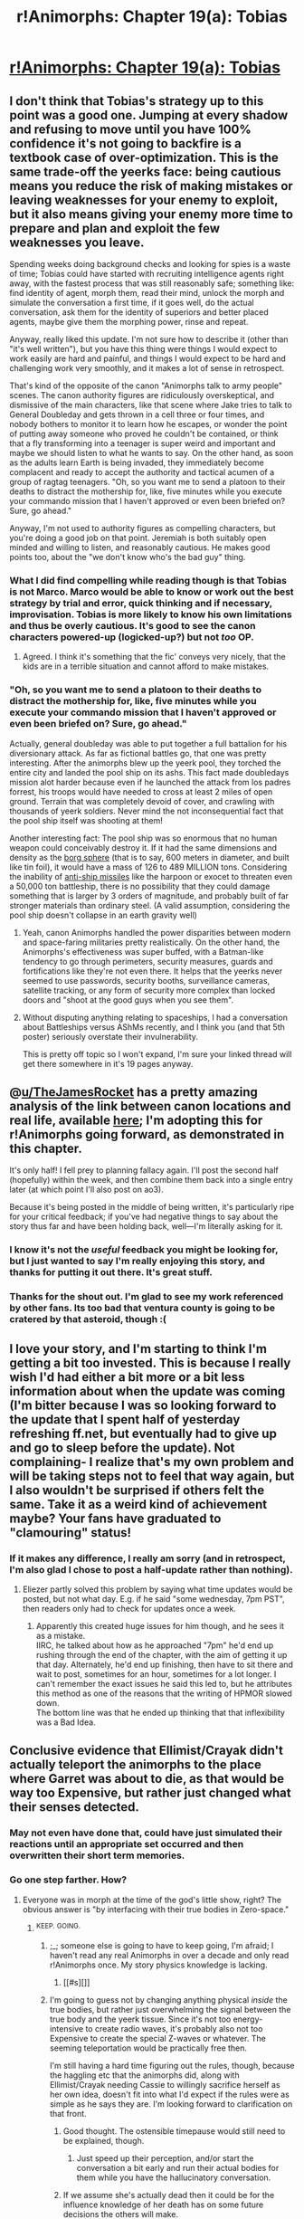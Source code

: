 #+TITLE: r!Animorphs: Chapter 19(a): Tobias

* [[https://www.fanfiction.net/s/11090259/23/r-Animorphs-The-Reckoning][r!Animorphs: Chapter 19(a): Tobias]]
:PROPERTIES:
:Author: TK17Studios
:Score: 30
:DateUnix: 1465112955.0
:DateShort: 2016-Jun-05
:END:

** I don't think that Tobias's strategy up to this point was a good one. Jumping at every shadow and refusing to move until you have 100% confidence it's not going to backfire is a textbook case of over-optimization. This is the same trade-off the yeerks face: being cautious means you reduce the risk of making mistakes or leaving weaknesses for your enemy to exploit, but it also means giving your enemy more time to prepare and plan and exploit the few weaknesses you leave.

Spending weeks doing background checks and looking for spies is a waste of time; Tobias could have started with recruiting intelligence agents right away, with the fastest process that was still reasonably safe; something like: find identity of agent, morph them, read their mind, unlock the morph and simulate the conversation a first time, if it goes well, do the actual conversation, ask them for the identity of superiors and better placed agents, maybe give them the morphing power, rinse and repeat.

Anyway, really liked this update. I'm not sure how to describe it (other than "it's well written"), but you have this thing were things I would expect to work easily are hard and painful, and things I would expect to be hard and challenging work very smoothly, and it makes a lot of sense in retrospect.

That's kind of the opposite of the canon "Animorphs talk to army people" scenes. The canon authority figures are ridiculously overskeptical, and dismissive of the main characters, like that scene where Jake tries to talk to General Doubleday and gets thrown in a cell three or four times, and nobody bothers to monitor it to learn how he escapes, or wonder the point of putting away someone who proved he couldn't be contained, or think that a fly transforming into a teenager is super weird and important and maybe we should listen to what he wants to say. On the other hand, as soon as the adults learn Earth is being invaded, they immediately become complacent and ready to accept the authority and tactical acumen of a group of ragtag teenagers. "Oh, so you want me to send a platoon to their deaths to distract the mothership for, like, five minutes while you execute your commando mission that I haven't approved or even been briefed on? Sure, go ahead."

Anyway, I'm not used to authority figures as compelling characters, but you're doing a good job on that point. Jeremiah is both suitably open minded and willing to listen, and reasonably cautious. He makes good points too, about the "we don't know who's the bad guy" thing.
:PROPERTIES:
:Author: CouteauBleu
:Score: 17
:DateUnix: 1465124378.0
:DateShort: 2016-Jun-05
:END:

*** What I did find compelling while reading though is that Tobias is not Marco. Marco would be able to know or work out the best strategy by trial and error, quick thinking and if necessary, improvisation. Tobias is more likely to know his own limitations and thus be overly cautious. It's good to see the canon characters powered-up (logicked-up?) but not /too/ OP.
:PROPERTIES:
:Author: 360Saturn
:Score: 11
:DateUnix: 1465126857.0
:DateShort: 2016-Jun-05
:END:

**** Agreed. I think it's something that the fic' conveys very nicely, that the kids are in a terrible situation and cannot afford to make mistakes.
:PROPERTIES:
:Author: CouteauBleu
:Score: 8
:DateUnix: 1465132147.0
:DateShort: 2016-Jun-05
:END:


*** "Oh, so you want me to send a platoon to their deaths to distract the mothership for, like, five minutes while you execute your commando mission that I haven't approved or even been briefed on? Sure, go ahead."

Actually, general doubleday was able to put together a full battalion for his diversionary attack. As far as fictional battles go, that one was pretty interesting. After the animorphs blew up the yeerk pool, they torched the entire city and landed the pool ship on its ashs. This fact made doubledays mission alot harder because even if he launched the attack from los padres forrest, his troops would have needed to cross at least 2 miles of open ground. Terrain that was completely devoid of cover, and crawling with thousands of yeerk soldiers. Never mind the not inconsequential fact that the pool ship itself was shooting at them!

Another interesting fact: The pool ship was so enormous that no human weapon could conceivably destroy it. If it had the same dimensions and density as the [[http://www.st-v-sw.net/STSWvolumetrics.html#mozTocId697772][borg sphere]] (that is to say, 600 meters in diameter, and built like tin foil), it would have a mass of 126 to 489 MILLION tons. Considering the inability of [[http://warships1discussionboards.yuku.com/topic/8838/Battleship-durability-vs-antiship-missiles#.V1X1ueTSR1E][anti-ship missiles]] like the harpoon or exocet to threaten even a 50,000 ton battleship, there is no possibility that they could damage something that is larger by 3 orders of magnitude, and probably built of far stronger materials than ordinary steel. (A valid assumption, considering the pool ship doesn't collapse in an earth gravity well)
:PROPERTIES:
:Author: TheJamesRocket
:Score: 4
:DateUnix: 1465253143.0
:DateShort: 2016-Jun-07
:END:

**** Yeah, canon Animorphs handled the power disparities between modern and space-faring militaries pretty realistically. On the other hand, the Animorphs's effectiveness was super buffed, with a Batman-like tendency to go through perimeters, security measures, guards and fortifications like they're not even there. It helps that the yeerks never seemed to use passwords, security booths, surveillance cameras, satellite tracking, or any form of security more complex than locked doors and "shoot at the good guys when you see them".
:PROPERTIES:
:Author: CouteauBleu
:Score: 5
:DateUnix: 1465254248.0
:DateShort: 2016-Jun-07
:END:


**** Without disputing anything relating to spaceships, I had a conversation about Battleships versus AShMs recently, and I think you (and that 5th poster) seriously overstate their invulnerability.

This is pretty off topic so I won't expand, I'm sure your linked thread will get there somewhere in it's 19 pages anyway.
:PROPERTIES:
:Author: CoolGuy54
:Score: 1
:DateUnix: 1466995655.0
:DateShort: 2016-Jun-27
:END:


** @[[/u/TheJamesRocket][u/TheJamesRocket]] has a pretty amazing analysis of the link between canon locations and real life, available [[http://kesler12-jamesrocket.blogspot.ca/2016/03/animorphs-scenery.html][here]]; I'm adopting this for r!Animorphs going forward, as demonstrated in this chapter.

It's only half! I fell prey to planning fallacy again. I'll post the second half (hopefully) within the week, and then combine them back into a single entry later (at which point I'll also post on ao3).

Because it's being posted in the middle of being written, it's particularly ripe for your critical feedback; if you've had negative things to say about the story thus far and have been holding back, well---I'm literally asking for it.
:PROPERTIES:
:Author: TK17Studios
:Score: 10
:DateUnix: 1465113121.0
:DateShort: 2016-Jun-05
:END:

*** I know it's not the /useful/ feedback you might be looking for, but I just wanted to say I'm really enjoying this story, and thanks for putting it out there. It's great stuff.
:PROPERTIES:
:Author: Agnoman
:Score: 6
:DateUnix: 1465117420.0
:DateShort: 2016-Jun-05
:END:


*** Thanks for the shout out. I'm glad to see my work referenced by other fans. Its too bad that ventura county is going to be cratered by that asteroid, though :(
:PROPERTIES:
:Author: TheJamesRocket
:Score: 2
:DateUnix: 1465251804.0
:DateShort: 2016-Jun-07
:END:


** I love your story, and I'm starting to think I'm getting a bit too invested. This is because I really wish I'd had either a bit more or a bit less information about when the update was coming (I'm bitter because I was so looking forward to the update that I spent half of yesterday refreshing ff.net, but eventually had to give up and go to sleep before the update). Not complaining- I realize that's my own problem and will be taking steps not to feel that way again, but I also wouldn't be surprised if others felt the same. Take it as a weird kind of achievement maybe? Your fans have graduated to "clamouring" status!
:PROPERTIES:
:Author: philophile
:Score: 7
:DateUnix: 1465159114.0
:DateShort: 2016-Jun-06
:END:

*** If it makes any difference, I really am sorry (and in retrospect, I'm also glad I chose to post a half-update rather than nothing).
:PROPERTIES:
:Author: TK17Studios
:Score: 3
:DateUnix: 1465160967.0
:DateShort: 2016-Jun-06
:END:

**** Eliezer partly solved this problem by saying what time updates would be posted, but not what day. E.g. if he said "some wednesday, 7pm PST", then readers only had to check for updates once a week.
:PROPERTIES:
:Author: philh
:Score: 2
:DateUnix: 1465220814.0
:DateShort: 2016-Jun-06
:END:

***** Apparently this created huge issues for him though, and he sees it as a mistake.\\
IIRC, he talked about how as he approached "7pm" he'd end up rushing through the end of the chapter, with the aim of getting it up that day. Alternately, he'd end up finishing, then have to sit there and wait to post, sometimes for an hour, sometimes for a lot longer. I can't remember the exact issues he said this led to, but he attributes this method as one of the reasons that the writing of HPMOR slowed down.\\
The bottom line was that he ended up thinking that that inflexibility was a Bad Idea.
:PROPERTIES:
:Author: Agnoman
:Score: 4
:DateUnix: 1465249379.0
:DateShort: 2016-Jun-07
:END:


** Conclusive evidence that Ellimist/Crayak didn't actually teleport the animorphs to the place where Garret was about to die, as that would be way too Expensive, but rather just changed what their senses detected.
:PROPERTIES:
:Author: XerxesPraelor
:Score: 4
:DateUnix: 1465165245.0
:DateShort: 2016-Jun-06
:END:

*** May not even have done that, could have just simulated their reactions until an appropriate set occurred and then overwritten their short term memories.
:PROPERTIES:
:Score: 3
:DateUnix: 1465267768.0
:DateShort: 2016-Jun-07
:END:


*** Go one step farther. *How?*
:PROPERTIES:
:Author: TK17Studios
:Score: 3
:DateUnix: 1465268439.0
:DateShort: 2016-Jun-07
:END:

**** Everyone was in morph at the time of the god's little show, right? The obvious answer is "by interfacing with their true bodies in Zero-space."
:PROPERTIES:
:Author: Aretii
:Score: 6
:DateUnix: 1465270471.0
:DateShort: 2016-Jun-07
:END:

***** ^{KEEP.} ^{GOING.}
:PROPERTIES:
:Author: TK17Studios
:Score: 4
:DateUnix: 1465272222.0
:DateShort: 2016-Jun-07
:END:

****** ;_; someone else is going to have to keep going, I'm afraid; I haven't read any real Animorphs in over a decade and only read r!Animorphs once. My story physics knowledge is lacking.
:PROPERTIES:
:Author: Aretii
:Score: 3
:DateUnix: 1465273423.0
:DateShort: 2016-Jun-07
:END:

******* [[#s][]]
:PROPERTIES:
:Author: TK17Studios
:Score: 2
:DateUnix: 1465274280.0
:DateShort: 2016-Jun-07
:END:


****** I'm going to guess not by changing anything physical /inside/ the true bodies, but rather just overwhelming the signal between the true body and the yeerk tissue. Since it's not too energy-intensive to create radio waves, it's probably also not too Expensive to create the special Z-waves or whatever. The seeming teleportation would be practically free then.

I'm still having a hard time figuring out the rules, though, because the haggling etc that the animorphs did, along with Ellimist/Crayak needing Cassie to willingly sacrifice herself as her own idea, doesn't fit into what I'd expect if the rules were as simple as he says they are. I'm looking forward to clarification on that front.
:PROPERTIES:
:Author: XerxesPraelor
:Score: 3
:DateUnix: 1465277458.0
:DateShort: 2016-Jun-07
:END:

******* Good thought. The ostensible timepause would still need to be explained, though.
:PROPERTIES:
:Author: Aretii
:Score: 3
:DateUnix: 1465318392.0
:DateShort: 2016-Jun-07
:END:

******** Just speed up their perception, and/or start the conversation a bit early and run their actual bodies for them while you have the hallucinatory conversation.
:PROPERTIES:
:Author: CoolGuy54
:Score: 1
:DateUnix: 1466995840.0
:DateShort: 2016-Jun-27
:END:


******* If we assume she's actually dead then it could be for the influence knowledge of her death has on some future decisions the others will make.
:PROPERTIES:
:Author: CoolGuy54
:Score: 1
:DateUnix: 1466995934.0
:DateShort: 2016-Jun-27
:END:


****** So does this mean that the Ellimist/Crayak...did something to Cassie's body still stuck in Z-space?
:PROPERTIES:
:Author: KnickersInAKnit
:Score: 2
:DateUnix: 1465328383.0
:DateShort: 2016-Jun-08
:END:


** is the title of your story supposed to read as are not animorphs?
:PROPERTIES:
:Author: thedarkone47
:Score: 3
:DateUnix: 1465137414.0
:DateShort: 2016-Jun-05
:END:

*** It's supposed to be read as "Rational Animorphs".

The [trait]![name] format is pretty common in fanfiction, although usually it's used for characters, e.g. rational!Harry or good!Lex.
:PROPERTIES:
:Author: NotUnusualYet
:Score: 8
:DateUnix: 1465142131.0
:DateShort: 2016-Jun-05
:END:


*** I spy a programmer...
:PROPERTIES:
:Author: KnickersInAKnit
:Score: 5
:DateUnix: 1465146781.0
:DateShort: 2016-Jun-05
:END:

**** The use of ! to disambiguate between things with the same name but in a different namespace is also drawn from programming though.

Only being familiar with using it for negation says "familiar with formal logic" to me, moreso than a programming background.

Well... that or a programmer who's not familiar with the namespace thing.
:PROPERTIES:
:Author: noggin-scratcher
:Score: 2
:DateUnix: 1465242702.0
:DateShort: 2016-Jun-07
:END:

***** TIL, thank you. Never knew about that until today.
:PROPERTIES:
:Author: KnickersInAKnit
:Score: 2
:DateUnix: 1465242816.0
:DateShort: 2016-Jun-07
:END:

****** Now that I say it, I can't actually track down which language or convention uses the !

Lots where you separate a namespace identifier from the name within the space by using dots or colons or slashes in various combinations, but I can't place the use of ! specifically.
:PROPERTIES:
:Author: noggin-scratcher
:Score: 3
:DateUnix: 1465243064.0
:DateShort: 2016-Jun-07
:END:

******* There's [[https://en.wikipedia.org/wiki/UUCP#Mail_routing]].
:PROPERTIES:
:Author: philh
:Score: 3
:DateUnix: 1465290916.0
:DateShort: 2016-Jun-07
:END:

******** Ah, excellent; I'm /not crazy/. That seems likely to be what I was thinking of... although I've never had any particular contact with that protocol, so I'm guessing that's the origin point for where it seeped into general nerd usage.
:PROPERTIES:
:Author: noggin-scratcher
:Score: 2
:DateUnix: 1465292361.0
:DateShort: 2016-Jun-07
:END:


***** D also uses exclamation marks for templates.

Ie. Rational!Animorphs would be a template called "Rational" instantiated with the type "Animorphs", which is appropriate.
:PROPERTIES:
:Author: FeepingCreature
:Score: 2
:DateUnix: 1465366370.0
:DateShort: 2016-Jun-08
:END:


***** Logic normally uses ¬ or ~ as the negation symbol, rarely -. I don't remember ever seeing ! used for negation there (which of course doesn't mean it's never used).
:PROPERTIES:
:Author: alexeyr
:Score: 1
:DateUnix: 1466327218.0
:DateShort: 2016-Jun-19
:END:


** Could Rictic be 72407 from the last chapter? If XerxesPraelor is right that Ellimist was just editing people's senses, maybe he included Rictic for some reason?
:PROPERTIES:
:Author: philh
:Score: 3
:DateUnix: 1465221988.0
:DateShort: 2016-Jun-06
:END:

*** Rictic is 72407. It might not get clarified in the text, but Rictic was right there in Jeremiah's office when Tobias started talking about the asteroid, and passed the message along to the rest of the Chee.
:PROPERTIES:
:Author: TK17Studios
:Score: 2
:DateUnix: 1465238586.0
:DateShort: 2016-Jun-06
:END:

**** Aha, I was confused by the fact that they didn't find out until a bit after Erek got teleported, but didn't make the connection to Tobias talking about it.
:PROPERTIES:
:Author: philh
:Score: 2
:DateUnix: 1465247771.0
:DateShort: 2016-Jun-07
:END:


**** Seems to me that Paul should have learned about the Chee from Tobias's mind, (although I guess that doesn't change too much at this stage).

I completely missed the part where Tobias got Rictic to accompany and help him, not sure if this is my fault or just the nature of reading incredibly information-dense writing spread over a long period of time.
:PROPERTIES:
:Author: CoolGuy54
:Score: 2
:DateUnix: 1466997601.0
:DateShort: 2016-Jun-27
:END:

***** Paul definitely has access to knowledge about the Chee. But he had only a couple of minutes in Tobias-morph, so far---enough to verify that Tobias believed everything he'd been saying, but not enough to dig through his brain for /everything./ So he doesn't know about them as of the events of this chapter (much like how Rachel and V3 have access to some knowledge about one another that remains to be processed).
:PROPERTIES:
:Author: TK17Studios
:Score: 2
:DateUnix: 1466999044.0
:DateShort: 2016-Jun-27
:END:


** u/TexasJefferson:
#+begin_quote
  I felt the beginnings of another crazy laugh, and squashed them mercilessly. Not now, dammit. Raising the shredder again, I popped the catch to release the charge canister and set both of them on his desk. Reaching into the bag, I drew out one of Ax's spare earplugs---he'd given me eleven once he realized we didn't have similar technology of our own, having used up three on something he didn't want to talk about---and explained what it was for.
#+end_quote

Any idea what Ax did?
:PROPERTIES:
:Author: TexasJefferson
:Score: 2
:DateUnix: 1466046080.0
:DateShort: 2016-Jun-16
:END:

*** Well he had a few little adventures of his own hunting controllers didn't he?
:PROPERTIES:
:Author: CoolGuy54
:Score: 1
:DateUnix: 1466996174.0
:DateShort: 2016-Jun-27
:END:

**** Ah, yeah I had forgotten about that.
:PROPERTIES:
:Author: TexasJefferson
:Score: 1
:DateUnix: 1467001079.0
:DateShort: 2016-Jun-27
:END:


** FYI Glocks don't have safeties that you can switch on or off, the safety is disengaged when you pull the trigger.

If you wanted to get the same effect you could say "a loaded Glock 19 with a round in the chamber"

I'm loving this by the way, just wish I'd found it after you finished so I didn't have to wait!
:PROPERTIES:
:Author: CoolGuy54
:Score: 1
:DateUnix: 1466990216.0
:DateShort: 2016-Jun-27
:END:

